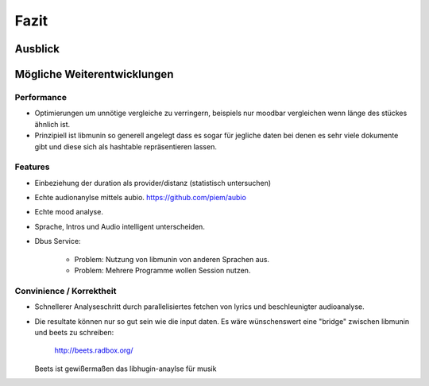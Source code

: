 *****
Fazit
*****

Ausblick
========


Mögliche Weiterentwicklungen
============================


Performance
-----------

- Optimierungen um unnötige vergleiche zu verringern, beispiels nur moodbar
  vergleichen wenn länge des stückes ähnlich ist.
- Prinzipiell ist libmunin so generell angelegt dass es sogar für jegliche daten
  bei denen es sehr viele dokumente gibt und diese sich als hashtable
  repräsentieren lassen.

Features
--------

- Einbeziehung der duration als provider/distanz (statistisch untersuchen)
- Echte audionanylse mittels aubio. https://github.com/piem/aubio 
- Echte mood analyse.
- Sprache, Intros und Audio intelligent unterscheiden.
- Dbus Service:

    - Problem: Nutzung von libmunin von anderen Sprachen aus.
    - Problem: Mehrere Programme wollen Session nutzen.

Convinience / Korrektheit
-------------------------

- Schnellerer Analyseschritt durch parallelisiertes fetchen von lyrics und 
  beschleunigter audioanalyse.
- Die resultate können nur so gut sein wie die input daten.
  Es wäre wünschenswert eine "bridge" zwischen libmunin und beets zu schreiben:

    http://beets.radbox.org/

  Beets ist gewißermaßen das libhugin-anaylse für musik 

